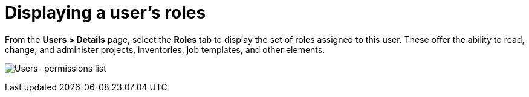 [id="ref-controller-user-roles"]

= Displaying a user's roles

From the *Users > Details* page, select the *Roles* tab to display the set of roles assigned to this user. 
These offer the ability to read, change, and administer projects, inventories, job templates, and other elements.

image:users-permissions-list-for-example-user.png[Users- permissions list]

//This doesn't seem to fit here.
//[NOTE]
//====
//The job template administrator may not have access to other resources (inventory, project, credentials, or instance groups) associated with the template. 
//
//Without access to these, certain fields in the job template are not editable. 
//
//System Administrators can grant individual users permissions to certain resources as necessary.
//
//For more information, see xref:proc-controller-user-permissions[Adding permissions to a user].
//====
